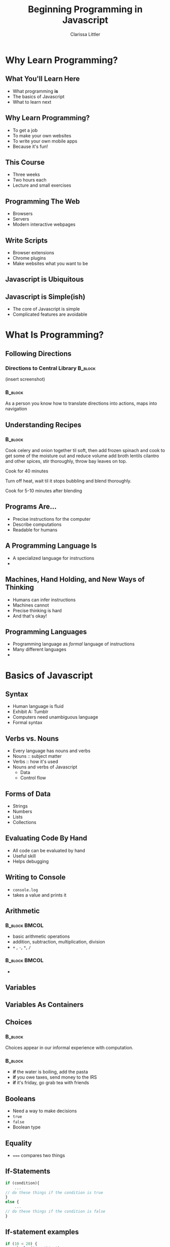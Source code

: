 #+TITLE: Beginning Programming in Javascript
#+AUTHOR: Clarissa Littler

#+startup: beamer
#+BEAMER_THEME: Madrid
#+LaTeX_CLASS: beamer
#+LaTeX_CLASS_OPTIONS: [bigger]


#+BEAMER_FRAME_LEVEL: 2
* Why Learn Programming?
** What You'll Learn Here
   + What programming *is* \pause
   + The basics of Javascript \pause
   + What to learn next
** Why Learn Programming?
   + To get a job \pause
   + To make your own websites \pause
   + To write your own mobile apps \pause
   + Because it's fun!
** This Course
   + Three weeks \pause
   + Two hours each \pause
   + Lecture and small exercises
** Programming The Web
   + Browsers \pause
   + Servers \pause
   + Modern interactive webpages 
** Write Scripts
   + Browser extensions \pause
   + Chrome plugins \pause
   + Make websites what you want to be
** Javascript is Ubiquitous
** Javascript is Simple(ish)
   + The core of Javascript is simple \pause
   + Complicated features are avoidable \pause
* What Is Programming?
** Following Directions
*** Directions to Central Library 				    :B_block:
    :PROPERTIES:
    :BEAMER_env: block
    :END:
    (insert screenshot)
*** 								    :B_block:
    :PROPERTIES:
    :BEAMER_env: block
    :END:
    As a person you know how to translate directions into actions, maps into navigation
** Understanding Recipes
*** 								    :B_block:
    :PROPERTIES:
    :BEAMER_env: block
    :END:
Cook celery and onion together til soft, then add frozen spinach and cook to get some of the moisture out and reduce volume add broth lentils cilantro and other spices, stir thoroughly, throw bay leaves on top.

Cook for 40 minutes

Turn off heat, wait til it stops bubbling and blend thoroughly.

Cook for 5-10 minutes after blending   
** Programs Are...
   + Precise instructions for the computer \pause
   + Describe computations \pause
   + Readable for humans
** A Programming Language Is
   + A specialized language for instructions \pause
   + 
** Machines, Hand Holding, and New Ways of Thinking
   + Humans can infer instructions \pause
   + Machines cannot \pause
   + Precise thinking is hard \pause
   + And that's okay!
** Programming Languages
   + Programming language as /formal/ language of instructions \pause
   + Many different languages \pause
   + 
* Basics of Javascript
** Syntax
   + Human language is fluid \pause
   + Exhibit A: Tumblr \pause
   + Computers need unambiguous language \pause
   + Formal syntax
** Verbs vs. Nouns
   + Every language has nouns and verbs \pause
   + Nouns :: subject matter \pause
   + Verbs :: how it's used \pause
   + Nouns and verbs of Javascript \pause
     + Data \pause
     + Control flow
** Forms of Data
   + Strings \pause
   + Numbers \pause
   + Lists \pause
   + Collections
** Evaluating Code By Hand
   + All code can be evaluated by hand \pause
   + Useful skill \pause
   + Helps debugging
** Writing to Console
   + ~console.log~
   + takes a value and prints it
** Arithmetic
*** 							      :B_block:BMCOL:
    :PROPERTIES:
    :BEAMER_env: block
    :BEAMER_col: 0.4
    :END:
   + basic arithmetic operations
   + addition, subtraction, multiplication, division
   + ~+~ , ~-~, ~*~, ~/~
*** 							      :B_block:BMCOL:
    :PROPERTIES:
    :BEAMER_env: block
    :BEAMER_col: 0.4
    :END:
   + 
** Variables
** Variables As Containers
** Choices 
*** 								    :B_block:
    :PROPERTIES:
    :BEAMER_env: block
    :END:
    Choices appear in our informal experience with computation.
*** 								    :B_block:
    :PROPERTIES:
    :BEAMER_env: block
    :END:
   + *if* the water is boiling, add the pasta \pause
   + *if* you owe taxes, send money to the IRS \pause
   + *if* it's friday, go grab tea with friends \pause
** Booleans
   + Need a way to make decisions \pause
   + ~true~ \pause
   + ~false~ \pause
   + Boolean type
** Equality
   + ~===~ compares two things \pause
** If-Statements
#+BEGIN_SRC js :exports code
  if (condition){
      ...
  // do these things if the condition is true
  }
  else {
      ...
  // do these things if the condition is false
  }
#+END_SRC
** If-statement examples
#+BEGIN_SRC js :exports code
  if (10 < 20) {
  console.log("one thing");
  }
  else {
  console.log("another thing"):
  }
#+END_SRC
** If-statement examples

** If-statement examples
** Repetition
** For Loops
#+BEGIN_SRC js :exports code
  for(var v = i; v < 100; v = v + 1){
  }
#+END_SRC
** For Loop Examples
** While Loops
* What Makes a Website Tick
** What Happens When You Visit a Webpage
   + 
** The Server
** The Client
** Where Javascript fits in
* Intermmediate Javascript
** Lists in real computation
** Arrays in JavaScript
** Array Examples
** Objects
   + Collections with names
** Making Objects
   
** Objects-as-Containers
** this and That
* Where To Go From Here?
** Learning More Programming
   + Continuing Code Academy \pause
   + 
** Web Programming Track
   + jQuery \pause
   + Node \pause
   + Frameworks
** jQuery
   + 
** Node
   + nodeschool.io
